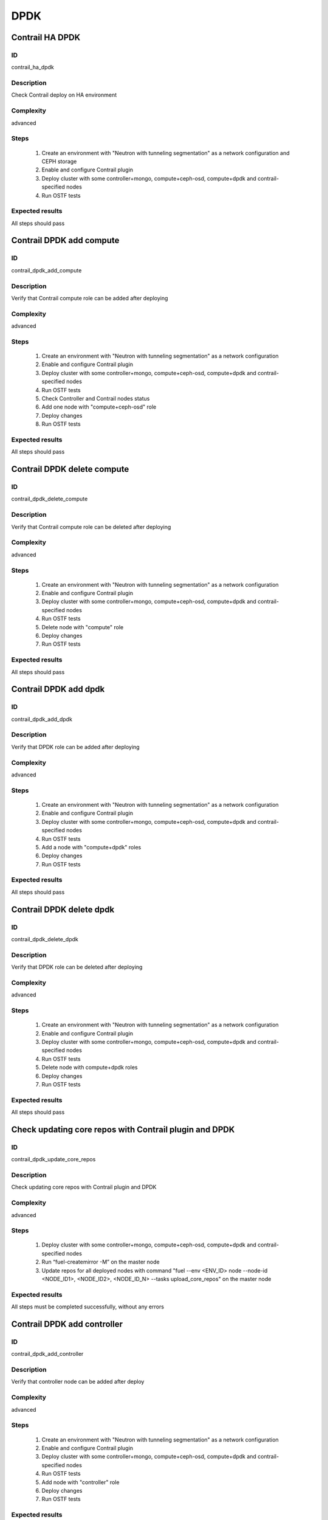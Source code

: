 ====
DPDK
====


Contrail HA DPDK
----------------


ID
##

contrail_ha_dpdk


Description
###########

Check Contrail deploy on HA environment


Complexity
##########

advanced


Steps
#####

    1. Create an environment with "Neutron with tunneling segmentation" as a network configuration and CEPH storage
    2. Enable and configure Contrail plugin
    3. Deploy cluster with some controller+mongo, compute+ceph-osd, compute+dpdk and contrail-specified nodes
    4. Run OSTF tests


Expected results
################

All steps should pass


Contrail DPDK add compute
-------------------------


ID
##

contrail_dpdk_add_compute


Description
###########

Verify that Contrail compute role can be added after deploying


Complexity
##########

advanced


Steps
#####

    1. Create an environment with "Neutron with tunneling segmentation" as a network configuration
    2. Enable and configure Contrail plugin
    3. Deploy cluster with some controller+mongo, compute+ceph-osd, compute+dpdk and contrail-specified nodes
    4. Run OSTF tests
    5. Check Controller and Contrail nodes status
    6. Add one node with "compute+ceph-osd" role
    7. Deploy changes
    8. Run OSTF tests


Expected results
################

All steps should pass


Contrail DPDK delete compute
----------------------------


ID
##

contrail_dpdk_delete_compute


Description
###########

Verify that Contrail compute role can be deleted after deploying


Complexity
##########

advanced


Steps
#####

    1. Create an environment with "Neutron with tunneling segmentation" as a network configuration
    2. Enable and configure Contrail plugin
    3. Deploy cluster with some controller+mongo, compute+ceph-osd, compute+dpdk and contrail-specified nodes
    4. Run OSTF tests
    5. Delete node with "compute" role
    6. Deploy changes
    7. Run OSTF tests


Expected results
################

All steps should pass


Contrail DPDK add dpdk
----------------------


ID
##

contrail_dpdk_add_dpdk


Description
###########

Verify that DPDK role can be added after deploying


Complexity
##########

advanced


Steps
#####

    1. Create an environment with "Neutron with tunneling segmentation" as a network configuration
    2. Enable and configure Contrail plugin
    3. Deploy cluster with some controller+mongo, compute+ceph-osd, compute+dpdk and contrail-specified nodes
    4. Run OSTF tests
    5. Add a node with "compute+dpdk" roles
    6. Deploy changes
    7. Run OSTF tests


Expected results
################

All steps should pass


Contrail DPDK delete dpdk
-------------------------


ID
##

contrail_dpdk_delete_dpdk


Description
###########

Verify that DPDK role can be deleted after deploying


Complexity
##########

advanced


Steps
#####

    1. Create an environment with "Neutron with tunneling segmentation" as a network configuration
    2. Enable and configure Contrail plugin
    3. Deploy cluster with some controller+mongo, compute+ceph-osd, compute+dpdk and contrail-specified nodes
    4. Run OSTF tests
    5. Delete node with compute+dpdk roles
    6. Deploy changes
    7. Run OSTF tests


Expected results
################

All steps should pass


Check updating core repos with Contrail plugin and DPDK
-------------------------------------------------------


ID
##

contrail_dpdk_update_core_repos


Description
###########

Check updating core repos with Contrail plugin and DPDK


Complexity
##########

advanced


Steps
#####

    1. Deploy cluster with some controller+mongo, compute+ceph-osd, compute+dpdk and contrail-specified nodes
    2. Run “fuel-createmirror -M” on the master node
    3. Update repos for all deployed nodes with command "fuel --env <ENV_ID> node --node-id <NODE_ID1>, <NODE_ID2>, <NODE_ID_N> --tasks upload_core_repos" on the master node


Expected results
################

All steps must be completed successfully, without any errors


Contrail DPDK add controller
----------------------------


ID
##

contrail_dpdk_add_controller


Description
###########

Verify that controller node can be added after deploy


Complexity
##########

advanced


Steps
#####

    1. Create an environment with "Neutron with tunneling segmentation" as a network configuration
    2. Enable and configure Contrail plugin
    3. Deploy cluster with some controller+mongo, compute+ceph-osd, compute+dpdk and contrail-specified nodes
    4. Run OSTF tests
    5. Add node with "controller" role
    6. Deploy changes
    7. Run OSTF tests


Expected results
################

All steps must be completed successfully, without any errors


Contrail DPDK delete controller
-------------------------------


ID
##

contrail_dpdk_delete_controller


Description
###########

Verify that controller node can be deleted after deploy


Complexity
##########

advanced


Steps
#####

    1. Create an environment with "Neutron with tunneling segmentation" as a network configuration
    2. Enable and configure Contrail plugin
    3. Deploy cluster with some controller, controller+mongo, compute+ceph-osd, compute+dpdk and contrail-specified nodes
    4. Run OSTF tests
    5. Delete node with "controller" role
    6. Deploy changes
    7. Run OSTF tests


Expected results
################

All steps must be completed successfully, without any errors


Verify that contrail nodes can be added after deploying with dpdk and sriov
---------------------------------------------------------------------------


ID
##

contrail_add_to_dpdk_sriov


Description
###########

Verify that contrail nodes can be added after deploying with dpdk and sriov


Complexity
##########

Advanced


Steps
#####

    1. Create an environment with "Neutron with tunneling segmentation" as a network configuration
    2. Enable and configure Contrail plugin
    3. Enable dpdk and sriov
    4. Add some controller, compute nodes with storage
    5. Add dpdk node
    6. Add sriov node
    7. Deploy cluster
    8. Run OSTF
    9. Add "contrail-config", "contrail-control", "contrail-db" roles
    10. Deploy changes
    11. Run OSTF


Expected results
################

All steps must be completed successfully, without any errors.


Contrail DPDK boot instance
---------------------------


ID
##

contrail_dpdk_boot_snapshot_vm


Description
###########

Launch instance, create snapshot, launch instance from snapshot.


Complexity
##########

advanced


Steps
#####

    1. Create an environment with "Neutron with tunneling segmentation"
       as a network configuration and CEPH storage.
    2. Enable and configure Contrail plugin.
    3. Enable dpdk.
    4. Deploy cluster with some controller+ceph, compute, compute+dpdk
       and contrail-specified nodes.
    5. Run OSTF tests.
    6. Create no default network with subnet.
    7. Get existing flavor with hpgs.
    8. Launch an instance using the default image and flavor with hpgs
       in the hpgs availability zone.
    9. Make snapshot of the created instance.
    10. Delete the last created instance.
    11. Launch another instance from the snapshot created in step 2
       and flavor with hpgs in the hpgs availability zone.
    12. Delete the last created instance..


Expected results
################

All steps must be completed successfully, without any errors.


Contrail DPDK boot instance from volume
---------------------------------------


ID
##

contrail_dpdk_volume


Description
###########

Create volume and boot instance from it.


Complexity
##########

advanced


Steps
#####

    1. Create an environment with "Neutron with tunneling segmentation"
       as a network configuration and CEPH storage.
    2. Enable and configure Contrail plugin.
    3. Enable dpdk
    4. Deploy cluster with some controller+ceph, compute, compute+dpdk and
       contrail-specified nodes.
    5. Run OSTF tests.
    6. Create no default network with subnet.
    7. Get existing flavor with hpgs.
    8. Create a new small-size volume from image.
    9. Wait for volume status to become "available".
    10. Launch an instance using the default image and flavor with hpgs
       in the hpgs availability zone.
    11. Wait for "Active" status.
    12. Delete the last created instance.
    13. Delete volume and verify that volume deleted.


Expected results
################

All steps must be completed successfully, without any errors.
